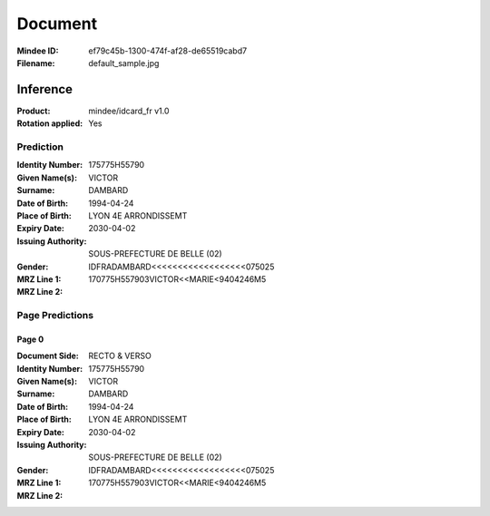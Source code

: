 ########
Document
########
:Mindee ID: ef79c45b-1300-474f-af28-de65519cabd7
:Filename: default_sample.jpg

Inference
#########
:Product: mindee/idcard_fr v1.0
:Rotation applied: Yes

Prediction
==========
:Identity Number: 175775H55790
:Given Name(s): VICTOR
:Surname: DAMBARD
:Date of Birth: 1994-04-24
:Place of Birth: LYON 4E ARRONDISSEMT
:Expiry Date: 2030-04-02
:Issuing Authority: SOUS-PREFECTURE DE BELLE (02)
:Gender:
:MRZ Line 1: IDFRADAMBARD<<<<<<<<<<<<<<<<<<075025
:MRZ Line 2: 170775H557903VICTOR<<MARIE<9404246M5

Page Predictions
================

Page 0
------
:Document Side: RECTO & VERSO
:Identity Number: 175775H55790
:Given Name(s): VICTOR
:Surname: DAMBARD
:Date of Birth: 1994-04-24
:Place of Birth: LYON 4E ARRONDISSEMT
:Expiry Date: 2030-04-02
:Issuing Authority: SOUS-PREFECTURE DE BELLE (02)
:Gender:
:MRZ Line 1: IDFRADAMBARD<<<<<<<<<<<<<<<<<<075025
:MRZ Line 2: 170775H557903VICTOR<<MARIE<9404246M5
